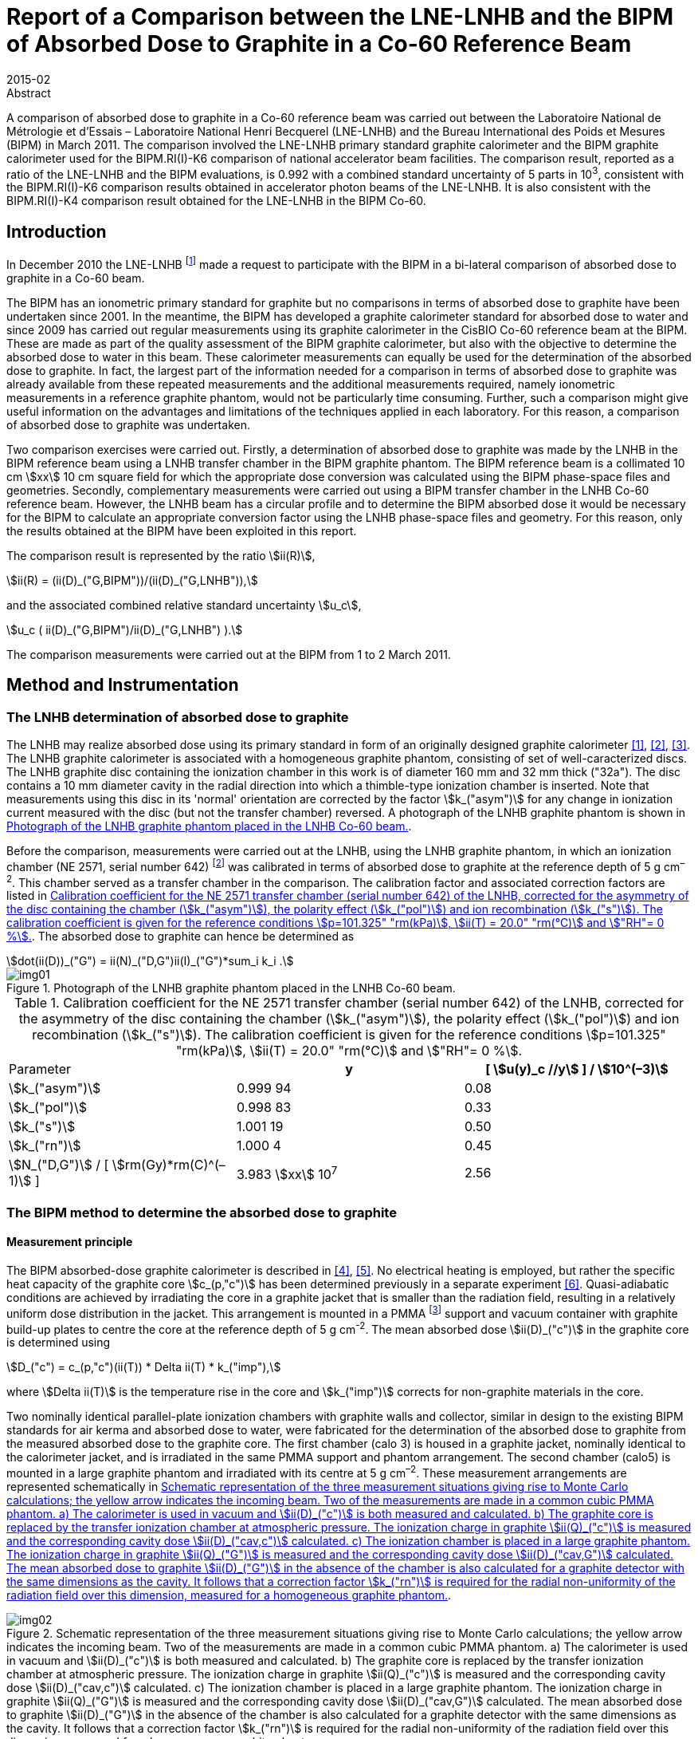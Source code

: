 = Report of a Comparison between the LNE-LNHB and the BIPM of Absorbed Dose to Graphite in a Co-60 Reference Beam
:edition: 1
:copyright-year: 2015
:revdate: 2015-02
:language: en
:docnumber: BIPM-2015/03
:title-en: Report of a Comparison between the LNE-LNHB and the BIPM of Absorbed Dose to Graphite in a Co-60 Reference Beam
:title-fr:
:doctype: rapport
:committee-en:
:committee-fr:
:committee-acronym:
:fullname: S. Picard
:affiliation: BIPM
:fullname_2: D. T. Burns
:affiliation_2: BIPM
:fullname_3: C. P. Roger
:affiliation_3: BIPM
:fullname_4: F. Delaunay
:affiliation_4: LNHB
:fullname_5: J. Daures
:affiliation_5: LNHB
:fullname_6: M. Donois
:affiliation_6: LNHB
:fullname_7: A. Ostrowsky
:affiliation_7: LNHB
:supersedes-date:
:supersedes-draft:
:docstage: in-force
:docsubstage: 60
:imagesdir: images
:mn-document-class: bipm
:mn-output-extensions: xml,html,pdf,rxl
:local-cache-only:
:data-uri-image:

.Abstract

A comparison of absorbed dose to graphite in a Co-60 reference beam was carried out between the Laboratoire National de Métrologie et d'Essais – Laboratoire National Henri Becquerel (LNE-LNHB) and the Bureau International des Poids et Mesures (BIPM) in March 2011. The comparison involved the LNE-LNHB primary standard graphite calorimeter and the BIPM graphite calorimeter used for the BIPM.RI(I)-K6 comparison of national accelerator beam facilities. The comparison result, reported as a ratio of the LNE-LNHB and the BIPM evaluations, is 0.992 with a combined standard uncertainty of 5 parts in 10^3^, consistent with the BIPM.RI(I)-K6 comparison results obtained in accelerator photon beams of the LNE-LNHB. It is also consistent with the BIPM.RI(I)-K4 comparison result obtained for the LNE-LNHB in the BIPM Co-60.

== Introduction

In December 2010 the LNE-LNHB footnote:[The LNE-LNHB will henceforth be referred to as the «&nbspLNHB»&nbsp.] made a request to participate with the BIPM in a bi-lateral comparison of absorbed dose to graphite in a Co-60 beam.

The BIPM has an ionometric primary standard for graphite but no comparisons in terms of absorbed dose to graphite have been undertaken since 2001. In the meantime, the BIPM has developed a graphite calorimeter standard for absorbed dose to water and since 2009 has carried out regular measurements using its graphite calorimeter in the CisBIO Co-60 reference beam at the BIPM. These are made as part of the quality assessment of the BIPM graphite calorimeter, but also with the objective to determine the absorbed dose to water in this beam. These calorimeter measurements can equally be used for the determination of the absorbed dose to graphite. In fact, the largest part of the information needed for a comparison in terms of absorbed dose to graphite was already available from these repeated measurements and the additional measurements required, namely ionometric measurements in a reference graphite phantom, would not be particularly time consuming. Further, such a comparison might give useful information on the advantages and limitations of the techniques applied in each laboratory. For this reason, a comparison of absorbed dose to graphite was undertaken.

Two comparison exercises were carried out. Firstly, a determination of absorbed dose to graphite was made by the LNHB in the BIPM reference beam using a LNHB transfer chamber in the BIPM graphite phantom. The BIPM reference beam is a collimated 10 cm stem:[xx] 10 cm square field for which the appropriate dose conversion was calculated using the BIPM phase-space files and geometries. Secondly, complementary measurements were carried out using a BIPM transfer chamber in the LNHB Co-60 reference beam. However, the LNHB beam has a circular profile and to determine the BIPM absorbed dose it would be necessary for the BIPM to calculate an appropriate conversion factor using the LNHB phase-space files and geometry. For this reason, only the results obtained at the BIPM have been exploited in this report.

The comparison result is represented by the ratio stem:[ii(R)],

[[eq1a]]
[stem,subsequence=A]
++++
ii(R) = (ii(D)_("G,BIPM"))/(ii(D)_("G,LNHB")),
++++

and the associated combined relative standard uncertainty stem:[u_c],

[[eq1b]]
[stem,subsequence=A]
++++
u_c ( ii(D)_("G,BIPM")/ii(D)_("G,LNHB") ).
++++

The comparison measurements were carried out at the BIPM from 1 to 2 March 2011.

== Method and Instrumentation

=== The LNHB determination of absorbed dose to graphite

The LNHB may realize absorbed dose using its primary standard in form of an originally designed graphite calorimeter <<daures1>>, <<daures2>>, <<daures3>>. The LNHB graphite calorimeter is associated with a homogeneous graphite phantom, consisting of set of well-caracterized discs. The LNHB graphite disc containing the ionization chamber in this work is of diameter 160 mm and 32 mm thick ("32a"). The disc contains a 10 mm diameter cavity in the radial direction into which a thimble-type ionization chamber is inserted. Note that measurements using this disc in its 'normal' orientation are corrected by the factor stem:[k_("asym")] for any change in ionization current measured with the disc (but not the transfer chamber) reversed. A photograph of the LNHB graphite phantom is shown in <<fig1>>.

Before the comparison, measurements were carried out at the LNHB, using the LNHB graphite phantom, in which an ionization chamber (NE 2571, serial number 642) footnote:[Certain commercial equipment, instruments, or materials are identified in this report in order to specify the experimental procedure adequately. Such identification is not intended to imply recommendation or endorsement by the participating institutes, nor is it intended to imply that the materials or equipment identified are necessarily the best available for the purpose.] was calibrated in terms of absorbed dose to graphite at the reference depth of 5 g cm^–2^. This chamber served as a transfer chamber in the comparison. The calibration factor and associated correction factors are listed in <<table1>>. The absorbed dose to graphite can hence be determined as

[[eq2]]
[stem]
++++
dot(ii(D))_("G") = ii(N)_("D,G")ii(I)_("G")*sum_i k_i .
++++

[[fig1]]
.Photograph of the LNHB graphite phantom placed in the LNHB Co-60 beam.
image::img01.png[]

[[table1]]
[cols="<,^,^"]
.Calibration coefficient for the NE 2571 transfer chamber (serial number 642) of the LNHB, corrected for the asymmetry of the disc containing the chamber (stem:[k_("asym")]), the polarity effect (stem:[k_("pol")]) and ion recombination (stem:[k_("s")]). The calibration coefficient is given for the reference conditions stem:[p=101.325" "rm(kPa)], stem:[ii(T) = 20.0" "rm(°C)] and stem:["RH"= 0 %].
|===
^| Parameter h| y h| [ stem:[u(y)_c //y] ] / stem:[10^(–3)]
| stem:[k_("asym")] | 0.999 94 | 0.08
| stem:[k_("pol")] | 0.998 83 | 0.33
| stem:[k_("s")] | 1.001 19 | 0.50
| stem:[k_("rn")] | 1.000 4 | 0.45
| stem:[N_("D,G")] / [ stem:[rm(Gy)*rm(C)^(–1)] ] | 3.983 stem:[xx] 10^7^ | 2.56
|===

=== The BIPM method to determine the absorbed dose to graphite

==== Measurement principle

The BIPM absorbed-dose graphite calorimeter is described in <<picard4>>, <<picard5>>. No electrical heating is employed, but rather the specific heat capacity of the graphite core stem:[c_(p,"c")] has been determined previously in a separate experiment <<picard6>>. Quasi-adiabatic conditions are achieved by irradiating the core in a graphite jacket that is smaller than the radiation field, resulting in a relatively uniform dose distribution in the jacket. This arrangement is mounted in a PMMA footnote:[Polymethylmethacrylate] support and vacuum container with graphite build-up plates to centre the core at the reference depth of 5 g cm^-2^. The mean absorbed dose stem:[ii(D)_("c")] in the graphite core is determined using

[[eq3]]
[stem]
++++
D_("c") = c_(p,"c")(ii(T)) * Delta ii(T) * k_("imp"),
++++

where stem:[Delta ii(T)] is the temperature rise in the core and stem:[k_("imp")] corrects for non-graphite materials in the core.

Two nominally identical parallel-plate ionization chambers with graphite walls and collector, similar in design to the existing BIPM standards for air kerma and absorbed dose to water, were fabricated for the determination of the absorbed dose to graphite from the measured absorbed dose to the graphite core. The first chamber (calo 3) is housed in a graphite jacket, nominally identical to the calorimeter jacket, and is irradiated in the same PMMA support and phantom arrangement. The second chamber (calo5) is mounted in a large graphite phantom and irradiated with its centre at 5 g cm^–2^. These measurement arrangements are represented schematically in <<fig2>>.

[[fig2]]
.Schematic representation of the three measurement situations giving rise to Monte Carlo calculations; the yellow arrow indicates the incoming beam. Two of the measurements are made in a common cubic PMMA phantom. a) The calorimeter is used in vacuum and stem:[ii(D)_("c")] is both measured and calculated. b) The graphite core is replaced by the transfer ionization chamber at atmospheric pressure. The ionization charge in graphite stem:[ii(Q)_("c")] is measured and the corresponding cavity dose stem:[ii(D)_("cav,c")] calculated. c) The ionization chamber is placed in a large graphite phantom. The ionization charge in graphite stem:[ii(Q)_("G")] is measured and the corresponding cavity dose stem:[ii(D)_("cav,G")] calculated. The mean absorbed dose to graphite stem:[ii(D)_("G")] in the absence of the chamber is also calculated for a graphite detector with the same dimensions as the cavity. It follows that a correction factor stem:[k_("rn")] is required for the radial non-uniformity of the radiation field over this dimension, measured for a homogeneous graphite phantom.
image::img02.png[]

The method adopted by the BIPM combining calorimetric and ionometric measurements with Monte Carlo simulations to determine the absorbed dose to water is described in detail in <<burns7>> and has previously been applied for the determination of absorbed dose to water in <<picard8>>, <<picard9>>, <<picard10>>. In analogy, the absorbed dose to graphite stem:[ii(D)_("G")] can be evaluated as

[[eq4]]
[stem]
++++
ii(D)_("G") = ii(D)_("c") (ii(Q)_("G"))/(ii(Q)_("C")) ( (ii(D)_("G"))/(ii(D)_("C")) )^("MC") ( (ii(D)_("cav,c"))/(ii(D)_("cav,G")) )^("MC") k_("m"),
++++

where

stem:[ii(D)_("c")]:: measured absorbed dose to the graphite core;
stem:[ii(Q)_("c")]:: ionization charge measured when the transfer chamber is positioned in the graphite jacket, replacing the core;
stem:[ii(Q)_("G")]:: ionization charge measured when the transfer chamber is positioned in the graphite phantom;
stem:[(ii(D)_("G")/ii(D)_("c"))^("MC")]:: calculated ratio of absorbed dose to the graphite phantom and to the graphite core using Monte Carlo simulations;
stem:[((ii(D)_("cav,c"))/(ii(D)_("cav,G")) )^("MC")]:: calculated ratio of cavity doses in the two graphite arrangements using Monte Carlo simulations;
stem:[k_("rn")]:: measured correction for radial non-uniformity in graphite.

In abbreviated form, stem:[ii(D)_("G")] can be expressed as

[[eq5]]
[stem]
++++
ii(D)_("G") = ii(D)_("c") (ii(Q)_("G"))/(ii(Q)_("c")) ii(C)_("G,c") k_"m",
++++

where stem:[ii(C)_("G,c")] represents the total Monte Carlo conversion factor.

==== Monte Carlo simulations

The Monte Carlo calculations are described in detail in <<burns7>> and make use of the PENELOPE code <<salvat11>>. As noted in the preceding section, four geometries are simulated and the accuracy of the method relies on the symmetry of the geometries and the simulation parameters. A novel aspect of this is the use of a disc-shaped transfer chamber whose total graphite thickness on-axis is the same as that of the calorimeter core. Very few of the geometrical bodies appear in only one of the four simulations so that the fine details should not need to be simulated. Nevertheless, a very detailed geometrical model was constructed. Similarly, although detailed electron transport should not be essential for the same reasons, sufficient detail was used to permit the cavity dose to be calculated in a way that gives the same results as a full calculation using event-by-event electron transport (as demonstrated in an earlier work <<burns12>>). Reference <<burns7>> includes a detailed uncertainty analysis for the calculation of the conversion factor stem:[ii(C)_("w,c")] for the determination of absorbed dose to water.

Phase-space files of incident photons at 90 cm from the BIPM Co-60 source have earlier been generated using the PENELOPE code <<salvat11>>, <<burns13>>. In total, stem:[2.5 xx 10^7] independent photons are available, distributed for convenience in 24 files. The phase-space files have here been used to calculate stem:[ii(C)_("G,c")] rather than stem:[ii(C)_("w,G")].

The result of the calculations for stem:[ii(C)_("G,c")] is listed in <<table3>>. The figures in parentheses represent the combined standard uncertainty in the trailing digits based on the analysis for stem:[ii(C)_("w,c")] presented in <<burns7>>, including components arising from the simulation geometries, input spectra, radiation transport mechanisms and cross-section data used. The value is slightly reduced from the 1.7 parts in 10^3^ given in <<burns7>> because the ratio of photon cross sections for water and graphite does not enter into the present work. The statistical standard uncertainty for stem:[ii(C)_("w,c"^2)] is around 0.03 %.

==== BIPM Graphite Phantom

The BIPM graphite phantom was constructed in 1973 and consists of seven stacked graphite discs 300 mm in diameter. The density of the discs fabricated at that time varied within 1.2 % <<proces14>> but local density variations within one single disc were sometimes larger than 2 % <<proces15>>. For this reason, the centre of each disc was compared to a sample of known density to decrease the associated uncertainty contribution <<comite16>>. A cylindrical hole allowed the front graphite disc to house a primary standard parallel-plate ionization chamber. cf. <<fig3-a>> and <<fig3-b>>.

[[fig3]]
====
[[fig3-a]]
.Photographs of the BIPM graphite phantom in 1973 where the first disc, facing the beam, has been removed (_Fig. 11 in the photograph_) to show the rear of the disc housing the parallel-plate ionization chamber (_Fig. 12 in the photograph_) <<proces14>>.
image::img03.png[]

[[fig3-b]]
.Photograph of the BIPM graphite phantom placed in the BIPM CisBIO Co-60 beam in 2011.
image::img04.png[]
====

However, for the present comparison, a specially-adapted graphite disc was fabricated to house a newly-constructed parallel-plate ionization chamber {f} (calo5) with well-known cavity volume footnote:[The letters {a}, {b}, {c} etc. refer to the information given in <<table2>>.]. The dimensions of this "inner" disc {c} (160 mm diameter, 32 mm thick) were chosen to be similar to the LNHB phantom centre plate with the aim of using it with both the BIPM and LNHB phantoms. To centre this disc in the BIPM phantom, a pre-existing graphite ring 30 mm in diameter {d}, and a 2 mm thick PMMA 'spacer' ring {e} were placed around the inner disc. The front face of the ionization chamber is recessed from the front face of the disc. To fill this space, a graphite cylinder {b} of well-known bulk density is placed so that it is coplanar with the front face of the disc.

=== Configuration for the LNHB-BIPM Comparison.

To compare the determination of absorbed dose to graphite by the LNHB and the BIPM, two graphite phantom configurations were used. Firstly, the LNHB 160 mm diameter, 32 mm thick disc ("32a") {g} was incorporated into the BIPM graphite phantom as described in 2.2.3, cf. <<fig4>>. Measurements were made in this configuration using the LNHB ionization chamber (NE 2571, serial number 642). Secondly, the BIPM 160 mm diameter, 32 mm thick disc was housed in the BIPM graphite phantom, cf. <<fig5>>. Measurements were made in this configuration using the BIPM ionization chamber (calo5). The bulk density and mass-thickness of the components are listed in <<table2>>.

[[fig4]]
.BIPM graphite phantom housing the LNHB graphite disc. The checked area corresponds to an outer graphite ring.
image::img05.png[]

[[fig5]]
.BIPM graphite phantom housing the parallel plate ionization chamber 'calo5'. The checked area corresponds to an outer graphite ring.
image::img06.png[]

[[table2]]
[cols="<,^,^,^"]
.Components of the phantom assembly upstream the measurement plane. The density stem:[ii(rho)] and mass thickness stem:[d_("m")] of graphite phantom components used in the comparison are given for the components in the centre of the beam.
|===
^| component ^| symbol | stem:[ii(rho) // g" "rm(cm)^(–3)] | stem:[d_("m") // g" "rm(cm)^(–2)]
| {a} front disc in graphite a| [%unnumbered]
image::img07.png[] | 1.741 | 2.006
| {b} BIPM small graphite cylinder a| [%unnumbered]
image::img08.png[] | 1.814 | 2.359
| {c} BIPM inner graphite cylinder a| [%unnumbered]
image::img09.png[] | 1.814 | 1.438
| {d} graphite ring a| [%unnumbered]
image::img10.png[] | – | –
| {e} PMMA ring a| [%unnumbered]
image::img11.png[] | – | –
| {f} BIPM ionization chamber, cf. <<fig5>> a| [%unnumbered]
image::img12.png[] | 1.834 | 1.015
| {g} LNHB inner graphite cylinder, cf. <<fig4>> a| [%unnumbered]
image::img13.png[] | 1.837 | 2.939
|===

The BIPM ionization chamber was placed in a so called 'compensated' configuration, i.e. the total mass thickness of graphite on the central beam axis from the front face to the centre of the chamber collector constitutes 4.998 g cm^-2^ (nominal value: 5 g cm^–2^). The mass thickness upstream of the LNHB ionization chamber was 4.945 g cm^–2^, numerically close to the BIPM mass thickness, but in a so called 'non-compensated' configuration for which the chamber air cavity is considered to be graphite footnote:[There is no clear advantage of one method over the other. What is important for the present comparison is that the Monte Carlo calculations for the BIPM standard replicate the compensated mode and determine the absorbed dose under the non-compensated conditions used for the LNHB ionization chamber.]. This results in slightly different SSDs footnote:[Source to Surface Distance], as schematized in <<fig6>>.

[[fig6]]
.Illustration of the relative positioning of the BIPM (upper) and LNHB (lower) configurations. The red dashed line indicates the detector plane. The front faces are 'misaligned' by around 2 mm.
image::img14.png[]

== Measurement Results and Discussion

=== Measurement Results

The results obtained using the BIPM calorimeter and calo5 ionization chamber are listed in <<table3>>. The parameters stem:[dot(ii(D))_("c")] and stem:[ii(I)_("c")] are the result of many repeat measurements in the small calorimeter phantom (<<fig2, Figure 2(a)>> and <<fig2, Figure 2(b)>>, respectively) between 2009 to 2012 (including measurements made after the present comparison). The parameter stem:[ii(I)_("G")] represents the current measured for this comparison in the large phantom (<<fig5>>) at a mass thickness of 4.998 g cm^–2^ in compensated mode. The difference between these conditions for stem:[ii(I)_("G")] and the non-compensated conditions used for the LNHB ionization chamber (<<fig4>>) is accounted for by the Monte Carlo factor stem:[ii(C)_("G,c")] in the table. Using <<eq5>>, the absorbed dose rate to graphite stem:[dot(ii(D))_("c,BIPM")] in the CisBIO Co-60 beam at 2011-01-01 00:00:00 UTC and at the reference depth of 4.945 g cm^–2^ (non-compensated) is determined as

[[eq7]]
[stem]
++++
dot(ii(D))_("c,BIPM") = 5.333" "rm(m)" "rm(Gy)*rm(s)^(-1)
++++

with an associated relative standard uncertainty of 3.6 parts in 10^3^.

[[table3]]
.Measured or calculated parameters used to determine the absorbed dose to graphite in the BIPM Co-60 reference beam using the BIPM calorimeter.
|===
| Parameter | stem:[y] | [ stem:[u(y)//y] ] / stem:[10^(-3)]
| stem:[dot(ii(D))_("c")] / [ stem:[rm(Gy)*rm(min)^(-1)] ] | 0.2968 | 1.5
| stem:[ii(I)_("c")] / pA footnote:f7[Corrected for volume, orientation and polarization.] | 1286.8 | 0.5 footnote:f8[Uncertainty of positioning included in the estimate]
| stem:[k_("rn,G"] [17] | 1.0032 | 1.0
| stem:[ii(C)_("G,c")] | 1.0080 | 1.4
| stem:[ii(I)_("G")] / pA footnote:f7[] | 1371.8 | 0.5 footnote:f8[]
| stem:[d_("m")] / [ stem:[rm(g)*rm(cm)^(-2)] ] | 4.998 | 0.4
|===

The LNHB disc housing the transfer ionization chamber (serial number 642) was placed in the BIPM graphite phantom, replacing the corresponding BIPM disc (<<fig5>>). The results obtained for the LNHB transfer chamber at the BIPM are given in <<table4>>. A decay correction has been included to compare the data on 2008-01-01 (using the same Co-60 half-life for the LNHB and BIPM determinations). Further, the BIPM measurement system gives currents normalized to 0° C and for a relative humidity of 50 %, giving rise to two supplementary corrections.

[[table4]]
[cols="<,^,^"]
.Measured or calculated parameters used to determine the absorbed dose to graphite in the BIPM Co-60 reference beam using the LNHB transfer chamber. The calibration coefficient stem:[ii(N)_("Dc")] for the transfer chamber is given for the reference conditions stem:[p = 101.325" "rm(kPa)], stem:[ii(T) = 20.0" "rm(°C)] and stem:["RH"= 0 %], and consequently the ionization current Ic measured at the BIPM is normalized to these conditions. Correction factors are applied for the asymmetry of the LNHB disc (stem:[k_("asym")]), polarity (stem:[k_("pol")]), recombination (stem:[k_("s")]), radial non-uniformity (stem:[k_("rn")]) and source decay (stem:[k_("decay")]).
|===
^| Parameter h| stem:[y] h| [ stem:[u(y)_c //y] ] / stem:[10^(–3)]
| stem:[ii(N)_("Dc")] / [ stem:[rm(Gy)*rm(C)^(–1)] ] | 3.983 stem:[xx] 107 | 2.56
| stem:[ii(I)_("c")] / pA | 142.87 | 0.1
| stem:[k_("T")] | 0.9318 | 0.2
| stem:[k_("RH")] | 0.997 | 0.3
| stem:[k_("asym")] | 0.999 94 | 0.08
| stem:[k_("pol")] | 0.998 83 | 0.33
| stem:[k_("s")] | 1.001 19 | 0.50
| stem:[k_("rn,c")] | 1.000 5 | 0.1
| stem:[dot(ii(D))_("c")] / [ stem:[rm(Gy)*rm(min)^(-1)] ] | 5.289 | 2.6
|===

Using <<eq2>>, the LNHB determination of absorbed dose rate to graphite stem:[dot(ii(D))_("c,LNHB")] in the CisBIO Co-60 beam at 2011-01-01 00:00:00 UTC and at the reference depth of 4.945 g cm^–2^ (non-compensated) is determined as

[[eq8]]
[stem]
++++
dot(ii(D))_("c,LNHB") = 5.289" "rm(m)" "rm(Gy)*rm(s)^(-1)
++++

with an associated relative standard uncertainty of 2.6 parts in 10^3^.

=== Comparison Result and Discussion

From <<eq7>> and <<eq8>> the comparison result is derived as

[[eq9]]
[stem]
++++
Delta = (dot(ii(D))_("c,LNHB"))/(dot(ii(D))_("c,BIPM")) = 0.992 ,
++++

with a combined relative standard uncertainty stem:[u_("c")] of 5 parts in 10^3^.

While the LNHB and BIPM standards agree at around 1.5 times the standard uncertainty of the comparison, there are several factors that complicate the comparison and might result in small differences between the determinations of absorbed dose to graphite.

The use of composite graphite phantoms containing a chamber holder, outer supporting rings and build-up plates with different bulk densities presents a particular difficulty for comparisons in terms of absorbed dose to graphite in the sense that, for a phantom and field size of given dimensions, the absorbed dose is not uniquely specified by the reference depth expressed in g cm^–2^. One can see this qualitatively by recognizing that increasing the bulk density effectively increases the amount of material irradiated laterally and might therefore produce an effect similar to increasing the field size. The effect for a composite phantom is less easy to predict. Monte Carlo calculations were made at 5 g cm^–2^ for a homogeneous phantom with bulk density 1.78 g cm^–2^ and for a composite phantom where the first 2 g cm^–2^ of build-up is a plate with density 1.74 g cm^–2^ (similar to disc {a} in <<fig4>> and <<fig5>>) and the chamber holder (making up the next 3 g cm^–2^ and beyond) has density 1.84 g cm^–2^ (similar to disc {g} in <<fig4>>). These show the absorbed dose for the composite phantom to be higher by 0.3 %, a surprisingly large effect for the realistic variations in bulk density simulated.

Furthermore, the mean bulk density measured (and simulated) for a given graphite component might not be a sufficiently good representation, especially if local inhomogeneities exist and in particular for the upstream graphite components close to the beam axis. The fact that the LNHB and BIPM transfer chambers are very different in cross section might also be relevant (aside from the first-order effect correct by stem:[k_("rn")]). The magnitude of these effects and the associated uncertainty are difficult to estimate but might be possible to evaluate using a similar technique to that of Boutillon <<comite16>>. These effects represent a significant limitation when measuring absorbed dose to graphite.

To best take account of this in the present comparison, the BIPM absorbed-dose conversion from stem:[ii(D)_("c")] (the measured dose to the calorimeter core in its small phantom, i.e. jacket) to stem:[ii(D)_("G")] (the dose estimate used for the comparison), was calculated for the precise conditions of irradiation of the BIPM and LNHB chambers. In other words, the cavity dose stem:[ii(D)_("cav,G")] was calculated for the composite phantom used for the BIPM chamber, while stem:[ii(D)_("G")] was calculated for the phantom used for the LNHB transfer chamber (replacing the chamber itself by graphite of the same density as the chamber holder). By adopting this method, any remaining errors are expected to be below 0.1 % and an additional uncertainty of this value is included. Note that by using this method, slight deviations of the chamber depths from 5 g cm^–2^ are taken into account and no depth corrections need be applied.

A BIPM.RI(I)-K6 comparison of calorimetric determinations of absorbed dose to water in accelerator photon beams was carried out between the LNHB and the BIPM in March 2012 <<picard18>>. For these beams, the BIPM standard is the same graphite calorimeter; however, for the LNHB the high-energy standard is a combination of results based on graphite and water calorimeters. The present result is in consistency with the results of the comparison between the two laboratories at 6 MV and 20 MV, determined at 0.995 and 0.994, respectively, with a combined standard uncertainty of 5 parts in 10^3^. Meanwhile, the absorbed dose to water determined using the BIPM ionometric standard has been compared in the BIPM Co-60 reference beam with that determined using the BIPM graphite calorimeter system. The ratio of these determinations has been evaluated as 0.9995(25) <<burns19>>. As a consequence, the result presented in this report is also consistent with the result of the BIPM.RI(I)-K4 <<kessler20>>.

== Conclusion

A comparison of absorbed dose to graphite in a Co-60 reference beam was carried out between the Laboratoire National de Métrologie et d'Essais - Laboratoire National Henri Becquerel (LNE-LNHB) and the Bureau International des Poids et Mesures (BIPM) in March 2011. The comparison involved the LNE-LNHB primary standard graphite calorimeter and the BIPM graphite calorimeter used for the BIPM.RI(I)-K6 comparison of national accelerator beam facilities. The comparison result, reported as a ratio of the LNE-LNHB and the BIPM evaluations, is 0.992 with a combined standard uncertainty of 5 parts in 10^3^. This result is in consistency with the results of the comparison between the two laboratories for absorbed dose to water in accelerator photon beams <<picard18>>, where a ratio of the LNE-LNHB and the BIPM evaluations at 6 MV was determined at 0.995 with a combined standard uncertainty of 5 parts in 10^3^. It is also consistent with the result of the BIPM.RI(I)-K4 <<kessler20>>.

[bibliography]
== References

* [[[daures1,1]]], Daures J, Chauvenet B and Ostrowsky A 1994 State-of-the-art of calorimetry at LPRI _Proc. Proc. NPL Calorimetry Workshop 1994 (National Physical laboratory, Teddington, UK)_

* [[[daures2,2]]], Daures J, Ostrowsky A, Gross P, Jeannot J P and Gouriou J 2000 Calorimetry for absorbed dose measurements at BNM-LNHB _Proc. NPL Workshop on Recent Advances in Calorimetric Absorbed dose Standards, NPL Report_ CIRM-42

* [[[daures3,3]]], Daures J and Ostrowsky A 2005 New constant-temperature operating mode for graphite calorimeter at LNE-LNHB _Phys. Med. Biol._ *50* 4035

* [[[picard4,4]]], Picard S, Burns D T and Roger P 2009 Construction of an Absorbed-Dose Graphite Calorimeter https://www.bipm.org/utils/common/pdf/rapportBIPM/2009/01.pdf[_Rapport BIPM-2009/01_] (Sèvres: Bureau International des Poids et Mesures) 12 pp.

* [[[picard5,5]]], Picard S, Burns D T, Roger P 2010 The BIPM Graphite Calorimeter Standard for Absorbed Dose to Water, abstract to International Symposium on Standards, Applications and Quality Assurance in Medical Radiation Dosimetry _in_ Standards, Applications and Quality Assurance in Medical Radiation Dosimetry (IDOS), 2011, vol. 1 55–65, Proceedings Series – International Atomic Energy Agency 2011.

* [[[picard6,6]]], Picard S, Burns D T and Roger P 2007 Determination of the Specific Heat Capacity of a Graphite Sample Using Absolute and Differential Methods https://www.iop.org/EJ/abstract/0026-1394/44/5/005/[_Metrologia_ *44* 294–302]

* [[[burns7,7]]], Burns D T 2011 The dose conversion procedure for the BIPM graphite calorimeter standard for absorbed dose to water, in preparation.

* [[[picard8,8]]], Picard S, Burns D T, Roger P, Allisy-Roberts P J, McEwan M, Cojocaru C, Ross C 2010 Comparison of the standards for absorbed dose to water of the NRC and the BIPM for accelerator photon beams http://iopscience.iop.org/0026-1394/47/1A/06025/[_Metrologia_ *47* _Tech. Suppl._ 06025], 22 pp.

* [[[picard9,9]]], Picard S, Burns D T, Roger P, Allisy-Roberts P J, Kapsch R P and Krauss A 2011 Key comparison BIPM.RI(I)-K6 of the standards for absorbed dose to water of the PTB, Germany and the BIPM in accelerator photon beams http://iopscience.iop.org/0026-1394/48/1A/06020/[_Metrologia_ *48* _Tech. Suppl._ 06020], 21 pp.

* [[[picard10,10]]], Picard S, Burns D T, Roger P, Bateman F B, Tosh R E, Chen-Mayer H 2012 Key comparison BIPM.RI(I)-K6 of the standards for absorbed dose to water of the NIST, USA and the BIPM in accelerator photon beams http://iopscience.iop.org/0026-1394/50/1A/06004/[_Metrologia_ *50* _Tech. Suppl._ 06004], 22 pp.

* [[[salvat11,11]]], Salvat F, Fernandez-Varea J M and Sempau J 2009 PENELOPE-2008: A code system for Monte Carlo simulation of electron and photon transport _NEA No. 6416 Workshop Proc. (Barcelona, Spain 30 June – 3 July 2008)_ (Paris: NEA/OECD)

* [[[burns12,12]]], Burns D T 2006 A new approach to the determination of air kerma using primary-standard cavity ionization chambers _Phys. Med. Biol._ *51* 929–942

* [[[burns13,13]]], Burns D T 2003 Calculation of kwall for ^60^Co Air-Kerma Standards Using PENELOPE https://www1.bipm.org/cc/CCRI(I)/Allowed/16/CCRI(I)03-40.pdf[CCRI(I)/03–40] (Sèvres: BIPM)

* [[[proces14,14]]], _Procès-Verbaux des Séances du Comité International des Poids et Mesures_, 62nd meeting (1973) 63-65.

* [[[proces15,15]]], _Procès-Verbaux des Séances du Comité International des Poids et Mesures_, 63rd meeting (1974) 59-60.

* [[[comite16,16]]], _Comité Consultatif pour les Etalons de Mesure des Rayonnements Ionisants Section I. – Rayons X et stem:[gamma]_, electrons. _Report of the_ 3rd meeting (1975) RI(I) 61.

* [[[boutillon17,17]]], Boutillon M 1981 Determination of absorbed dose in a water phantom from the measurement of absorbed dose in a graphite phantom https://www.bipm.org/utils/common/pdf/rapportBIPM/1981/02.pdf[_Rapport BIPM-1981/2_] (Sèvres: Bureau International des Poids et Mesures) 6 pp.

* [[[picard18,18]]], Picard S, Burns D T, Roger P, Delaunay F, Le Roy M, Ostrowsky A, Sommier L, Vermesse D 2013 Key comparison BIPM.RI(I)-K6 of the standards for absorbed dose to water of the LNE-LNHB, France and the BIPM in accelerator photon beams http://iopscience.iop.org/0026-1394/50/1A/06015[_Metrologia_ *50* _Tech. Suppl._ 06015], 24 pp.

* [[[burns19,19]]], Burns D T, Picard S, Kessler C and Roger P 2013 Comparison of the BIPM ionometric and calorimetric stem:[ii(D)_("w")] standards for ^60^Co, Consultative Committee for Ionizing Radiation, Section I, working document CCRI(I)/13-20 3 pp.

* [[[kessler20,20]]], C Kessler footnote:f1[Bureau International des Poids et Mesures], D T Burns footnote:f1[], F Delaunay footnote:[Laboratoire National Henri Becquerel] and M Donois 2013 Key comparison BIPM.RI(I)-K4 of the absorbed dose to water standards of the LNE–LNHB, France and the BIPM in ^60^Co gamma radiation http://iopscience.iop.org/0026-1394/50/1A/06019/[_Metrologia_ *50* _Tech. Suppl._ 06019], 11 pp.
